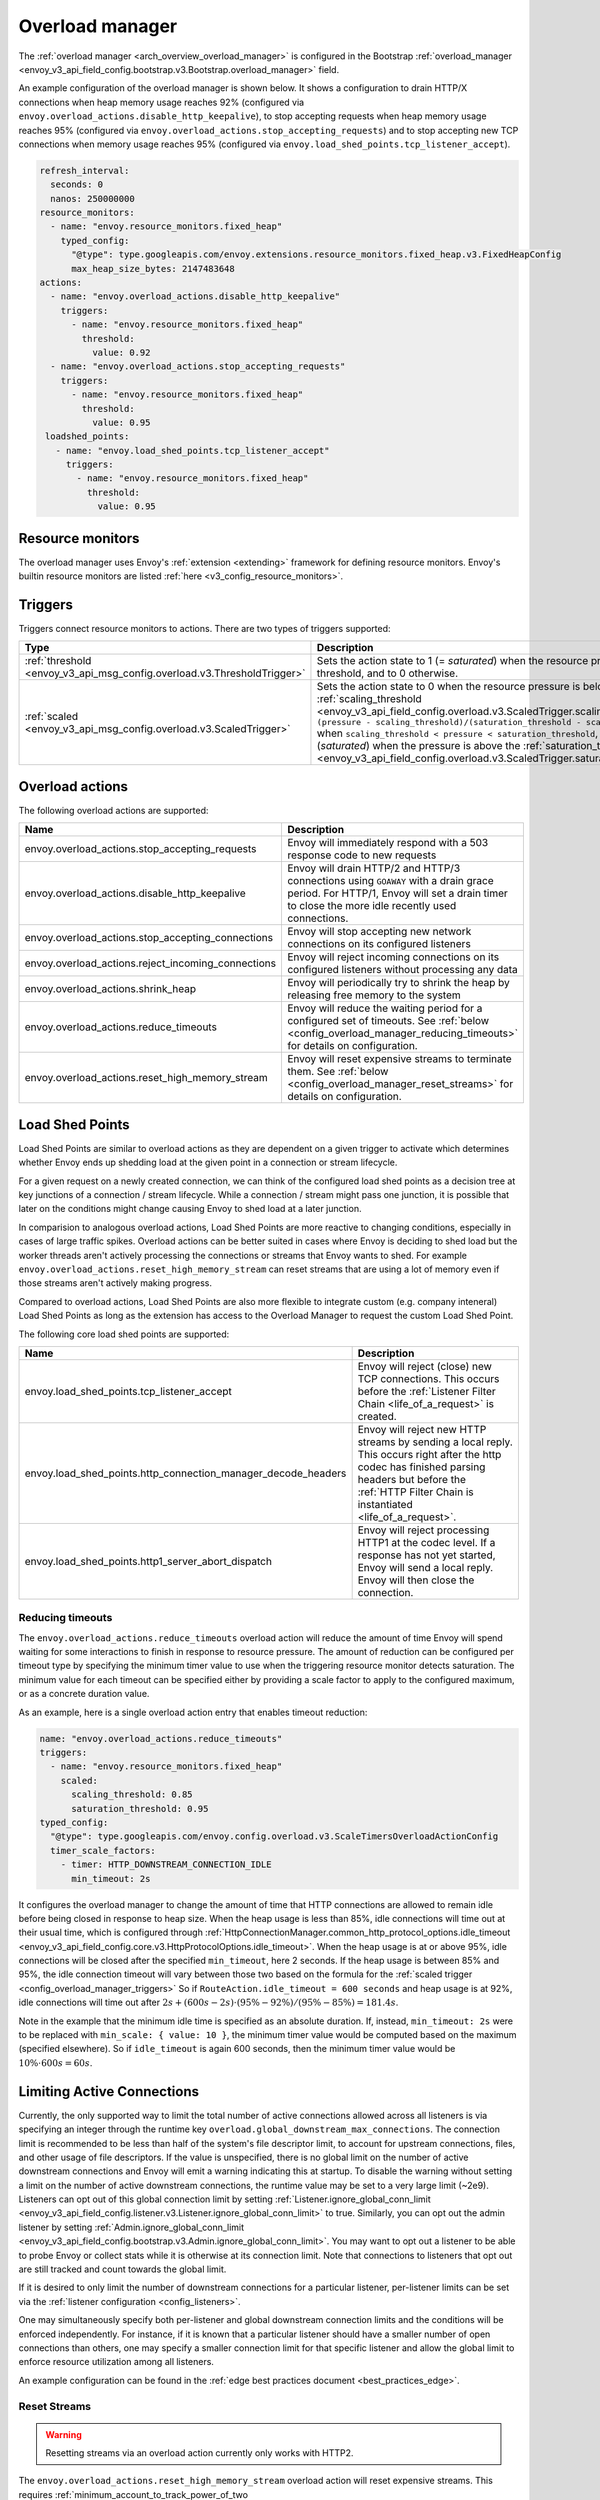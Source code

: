 .. _config_overload_manager:

Overload manager
================

The :ref:`overload manager <arch_overview_overload_manager>` is configured in the Bootstrap
:ref:`overload_manager <envoy_v3_api_field_config.bootstrap.v3.Bootstrap.overload_manager>`
field.

An example configuration of the overload manager is shown below. It shows a
configuration to drain HTTP/X connections when heap memory usage reaches 92%
(configured via ``envoy.overload_actions.disable_http_keepalive``), to stop
accepting requests when heap memory usage reaches 95% (configured via
``envoy.overload_actions.stop_accepting_requests``) and to stop accepting new
TCP connections when memory usage reaches 95% (configured via
``envoy.load_shed_points.tcp_listener_accept``).

.. code-block:: yaml

   refresh_interval:
     seconds: 0
     nanos: 250000000
   resource_monitors:
     - name: "envoy.resource_monitors.fixed_heap"
       typed_config:
         "@type": type.googleapis.com/envoy.extensions.resource_monitors.fixed_heap.v3.FixedHeapConfig
         max_heap_size_bytes: 2147483648
   actions:
     - name: "envoy.overload_actions.disable_http_keepalive"
       triggers:
         - name: "envoy.resource_monitors.fixed_heap"
           threshold:
             value: 0.92
     - name: "envoy.overload_actions.stop_accepting_requests"
       triggers:
         - name: "envoy.resource_monitors.fixed_heap"
           threshold:
             value: 0.95
    loadshed_points:
      - name: "envoy.load_shed_points.tcp_listener_accept"
        triggers:
          - name: "envoy.resource_monitors.fixed_heap"
            threshold:
              value: 0.95

Resource monitors
-----------------

The overload manager uses Envoy's :ref:`extension <extending>` framework for defining
resource monitors. Envoy's builtin resource monitors are listed
:ref:`here <v3_config_resource_monitors>`.

.. _config_overload_manager_triggers:

Triggers
--------

Triggers connect resource monitors to actions. There are two types of triggers supported:

.. list-table::
  :header-rows: 1
  :widths: 1, 2

  * - Type
    - Description
  * - :ref:`threshold <envoy_v3_api_msg_config.overload.v3.ThresholdTrigger>`
    - Sets the action state to 1 (= *saturated*) when the resource pressure is above a threshold, and to 0 otherwise.
  * - :ref:`scaled <envoy_v3_api_msg_config.overload.v3.ScaledTrigger>`
    - Sets the action state to 0 when the resource pressure is below the
      :ref:`scaling_threshold <envoy_v3_api_field_config.overload.v3.ScaledTrigger.scaling_threshold>`,
      ``(pressure - scaling_threshold)/(saturation_threshold - scaling_threshold)`` when
      ``scaling_threshold < pressure < saturation_threshold``, and to 1 (*saturated*) when the
      pressure is above the
      :ref:`saturation_threshold <envoy_v3_api_field_config.overload.v3.ScaledTrigger.saturation_threshold>`."

.. _config_overload_manager_overload_actions:

Overload actions
----------------

The following overload actions are supported:

.. list-table::
  :header-rows: 1
  :widths: 1, 2

  * - Name
    - Description

  * - envoy.overload_actions.stop_accepting_requests
    - Envoy will immediately respond with a 503 response code to new requests

  * - envoy.overload_actions.disable_http_keepalive
    - Envoy will drain HTTP/2 and HTTP/3 connections using ``GOAWAY`` with a
      drain grace period. For HTTP/1, Envoy will set a drain timer to close the
      more idle recently used connections.

  * - envoy.overload_actions.stop_accepting_connections
    - Envoy will stop accepting new network connections on its configured listeners

  * - envoy.overload_actions.reject_incoming_connections
    - Envoy will reject incoming connections on its configured listeners without processing any data

  * - envoy.overload_actions.shrink_heap
    - Envoy will periodically try to shrink the heap by releasing free memory to the system

  * - envoy.overload_actions.reduce_timeouts
    - Envoy will reduce the waiting period for a configured set of timeouts. See
      :ref:`below <config_overload_manager_reducing_timeouts>` for details on configuration.

  * - envoy.overload_actions.reset_high_memory_stream
    - Envoy will reset expensive streams to terminate them. See
      :ref:`below <config_overload_manager_reset_streams>` for details on configuration.


Load Shed Points
----------------

Load Shed Points are similar to overload actions as they are dependent on a
given trigger to activate which determines whether Envoy ends up shedding load at
the given point in a connection or stream lifecycle.

For a given request on a newly created connection, we can think of the
configured load shed points as a decision tree at key junctions of a connection
/ stream lifecycle. While a connection / stream might pass one junction, it
is possible that later on the conditions might change causing Envoy to shed load
at a later junction.

In comparision to analogous overload actions, Load Shed Points are more
reactive to changing conditions, especially in cases of large traffic spikes.
Overload actions can be better suited in cases where Envoy is deciding to shed load
but the worker threads aren't actively processing the connections or streams that
Envoy wants to shed. For example
``envoy.overload_actions.reset_high_memory_stream`` can reset streams that are
using a lot of memory even if those streams aren't actively making progress.

Compared to overload actions, Load Shed Points are also more flexible to
integrate custom (e.g. company inteneral) Load Shed Points as long as the extension
has access to the Overload Manager to request the custom Load Shed Point.

The following core load shed points are supported:

.. list-table::
  :header-rows: 1
  :widths: 1, 2

  * - Name
    - Description

  * - envoy.load_shed_points.tcp_listener_accept
    - Envoy will reject (close) new TCP connections. This occurs before the
      :ref:`Listener Filter Chain <life_of_a_request>` is created.

  * - envoy.load_shed_points.http_connection_manager_decode_headers
    - Envoy will reject new HTTP streams by sending a local reply. This occurs
      right after the http codec has finished parsing headers but before the
      :ref:`HTTP Filter Chain is instantiated <life_of_a_request>`.

  * - envoy.load_shed_points.http1_server_abort_dispatch
    - Envoy will reject processing HTTP1 at the codec level. If a response has
      not yet started, Envoy will send a local reply. Envoy will then close the
      connection.

.. _config_overload_manager_reducing_timeouts:

Reducing timeouts
^^^^^^^^^^^^^^^^^

The ``envoy.overload_actions.reduce_timeouts`` overload action will reduce the amount of time Envoy
will spend waiting for some interactions to finish in response to resource pressure. The amount of
reduction can be configured per timeout type by specifying the minimum timer value to use when the
triggering resource monitor detects saturation. The minimum value for each timeout can be specified
either by providing a scale factor to apply to the configured maximum, or as a concrete duration
value.

As an example, here is a single overload action entry that enables timeout reduction:

.. code-block:: yaml

  name: "envoy.overload_actions.reduce_timeouts"
  triggers:
    - name: "envoy.resource_monitors.fixed_heap"
      scaled:
        scaling_threshold: 0.85
        saturation_threshold: 0.95
  typed_config:
    "@type": type.googleapis.com/envoy.config.overload.v3.ScaleTimersOverloadActionConfig
    timer_scale_factors:
      - timer: HTTP_DOWNSTREAM_CONNECTION_IDLE
        min_timeout: 2s

It configures the overload manager to change the amount of time that HTTP connections are allowed
to remain idle before being closed in response to heap size. When the heap usage is less than 85%,
idle connections will time out at their usual time, which is configured through
:ref:`HttpConnectionManager.common_http_protocol_options.idle_timeout <envoy_v3_api_field_config.core.v3.HttpProtocolOptions.idle_timeout>`.
When the heap usage is at or above 95%, idle connections will be closed after the specified
``min_timeout``, here 2 seconds. If the heap usage is between 85% and 95%, the idle connection timeout
will vary between those two based on the formula for the :ref:`scaled trigger <config_overload_manager_triggers>`
So if ``RouteAction.idle_timeout = 600 seconds`` and heap usage is at 92%, idle connections will time
out after :math:`2s + (600s - 2s) \cdot (95\% - 92\%) / (95\% - 85\%) = 181.4s`.

Note in the example that the minimum idle time is specified as an absolute duration. If, instead,
``min_timeout: 2s`` were to be replaced with ``min_scale: { value: 10 }``, the minimum timer value
would be computed based on the maximum (specified elsewhere). So if ``idle_timeout`` is
again 600 seconds, then the minimum timer value would be :math:`10\% \cdot 600s = 60s`.

.. _config_overload_manager_limiting_connections:

Limiting Active Connections
---------------------------

Currently, the only supported way to limit the total number of active connections allowed across all
listeners is via specifying an integer through the runtime key
``overload.global_downstream_max_connections``. The connection limit is recommended to be less than
half of the system's file descriptor limit, to account for upstream connections, files, and other
usage of file descriptors.
If the value is unspecified, there is no global limit on the number of active downstream connections
and Envoy will emit a warning indicating this at startup. To disable the warning without setting a
limit on the number of active downstream connections, the runtime value may be set to a very large
limit (~2e9).
Listeners can opt out of this global connection limit by setting
:ref:`Listener.ignore_global_conn_limit <envoy_v3_api_field_config.listener.v3.Listener.ignore_global_conn_limit>`
to true. Similarly, you can opt out the admin listener by setting
:ref:`Admin.ignore_global_conn_limit <envoy_v3_api_field_config.bootstrap.v3.Admin.ignore_global_conn_limit>`.
You may want to opt out a listener to be able to probe Envoy or collect stats while it is otherwise at its
connection limit. Note that connections to listeners that opt out are still tracked and count towards the
global limit.

If it is desired to only limit the number of downstream connections for a particular listener,
per-listener limits can be set via the :ref:`listener configuration <config_listeners>`.

One may simultaneously specify both per-listener and global downstream connection limits and the
conditions will be enforced independently. For instance, if it is known that a particular listener
should have a smaller number of open connections than others, one may specify a smaller connection
limit for that specific listener and allow the global limit to enforce resource utilization among
all listeners.

An example configuration can be found in the :ref:`edge best practices document <best_practices_edge>`.

.. _config_overload_manager_reset_streams:

Reset Streams
^^^^^^^^^^^^^

.. warning::
   Resetting streams via an overload action currently only works with HTTP2.

The ``envoy.overload_actions.reset_high_memory_stream`` overload action will reset
expensive streams. This requires :ref:`minimum_account_to_track_power_of_two
<envoy_v3_api_field_config.overload.v3.BufferFactoryConfig.minimum_account_to_track_power_of_two>` to be
configured via :ref:`buffer_factory_config
<envoy_v3_api_field_config.overload.v3.OverloadManager.buffer_factory_config>`.
To understand the memory class scheme in detail see :ref:`minimum_account_to_track_power_of_two
<envoy_v3_api_field_config.overload.v3.BufferFactoryConfig.minimum_account_to_track_power_of_two>`

As an example, here is a partial Overload Manager configuration with minimum
threshold for tracking and a single overload action entry that resets streams:

.. code-block:: yaml

  buffer_factory_config:
    minimum_account_to_track_power_of_two: 20
  actions:
    name: "envoy.overload_actions.reset_high_memory_stream"
    triggers:
      - name: "envoy.resource_monitors.fixed_heap"
        scaled:
          scaling_threshold: 0.85
          saturation_threshold: 0.95
  ...

We will only track streams using >=
:math:`2^{minimum\_account\_to\_track\_power\_of\_two}` worth of allocated memory in
buffers. In this case, by setting the :ref:`minimum_account_to_track_power_of_two
<envoy_v3_api_field_config.overload.v3.BufferFactoryConfig.minimum_account_to_track_power_of_two>`
to 20 we will track streams using >= 1MiB since :math:`2^{20}` is 1MiB. Streams
using >= 1MiB will be classified into 8 power of two sized buckets. Currently,
the number of buckets is hardcoded to 8.  For this example, the buckets are as
follows:

.. list-table::
  :header-rows: 1
  :widths: 1, 2

  * - Bucket index
    - Contains streams using
  * - 0
    - [1MiB,2MiB)
  * - 1
    - [2MiB,4MiB)
  * - 2
    - [4MiB,8MiB)
  * - 3
    - [8MiB,16MiB)
  * - 4
    - [16MiB,32MiB)
  * - 5
    - [32MiB,64MiB)
  * - 6
    - [64MiB,128MiB)
  * - 7
    - >= 128MiB

The above configuration also configures the overload manager to reset our tracked
streams based on heap usage as a trigger. When the heap usage is less than 85%,
no streams will be reset.  When heap usage is at or above 85%, we start to
reset buckets according to the strategy described below. When the heap
usage is at 95% all streams using >= 1MiB memory are eligible for reset.
This overload action will reset up to 50 streams (this is a hardcoded limit)
per worker everytime the action is invoked. This is both to reduce the amount
of streams that end up getting reset and to prevent the worker thread from
locking up and triggering the Watchdog system.

Given that there are only 8 buckets, we partition the space with a gradation of
:math:`gradation = (saturation\_threshold - scaling\_threshold)/8`. Hence at 85%
heap usage we reset streams in the last bucket e.g. those using ``>= 128MiB``. At
:math:`85\% + 1 * gradation` heap usage we reset streams in the last two buckets
e.g. those using ``>= 64MiB``, prioritizing the streams in the last bucket since
there's a hard limit on the number of streams we can reset per invokation.
At :math:`85\% + 2 * gradation` heap usage we reset streams in the last three
buckets e.g. those using ``>= 32MiB``. And so forth as the heap usage is higher.

It's expected that the first few gradations shouldn't trigger anything, unless
there's something seriously wrong e.g. in this example streams using ``>=
128MiB`` in buffers.


Statistics
----------

Each configured resource monitor has a statistics tree rooted at ``overload.<name>.``
with the following statistics:

.. csv-table::
  :header: Name, Type, Description
  :widths: 1, 1, 2

  pressure, Gauge, Resource pressure as a percent
  failed_updates, Counter, Total failed attempts to update the resource pressure
  skipped_updates, Counter, Total skipped attempts to update the resource pressure due to a pending update
  refresh_interval_delay, Histogram, Latencies for the delay between overload manager resource refresh loops

Each configured overload action has a statistics tree rooted at *overload.<name>.*
with the following statistics:

.. csv-table::
  :header: Name, Type, Description
  :widths: 1, 1, 2

  active, Gauge, "Active state of the action (0=scaling, 1=saturated)"
  scale_percent, Gauge, "Scaled value of the action as a percent (0-99=scaling, 100=saturated)"
